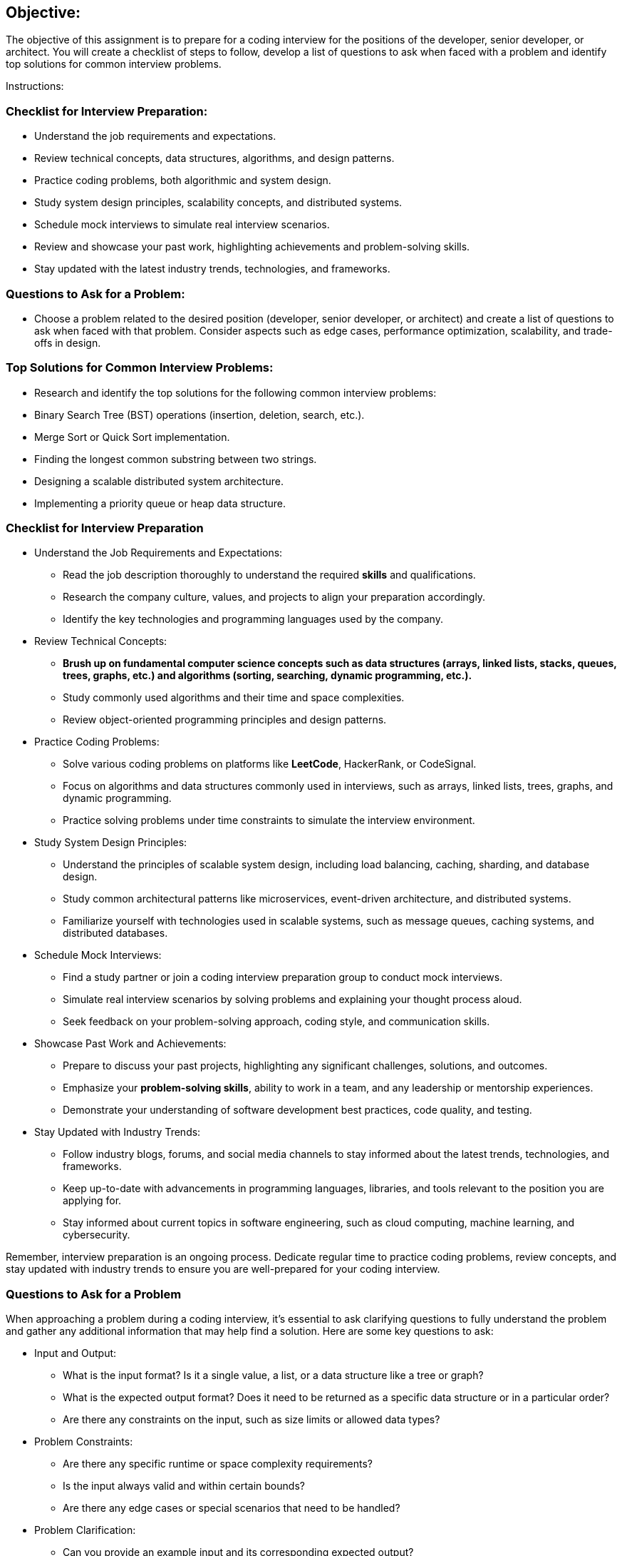 == Objective:

The objective of this assignment is to prepare for a coding interview
for the positions of the developer, senior developer, or architect. You
will create a checklist of steps to follow, develop a list of questions
to ask when faced with a problem and identify top solutions for common
interview problems.

Instructions:

=== Checklist for Interview Preparation:

* Understand the job requirements and expectations.
* Review technical concepts, data structures, algorithms, and design
patterns.
* Practice coding problems, both algorithmic and system design.
* Study system design principles, scalability concepts, and distributed
systems.
* Schedule mock interviews to simulate real interview scenarios.
* Review and showcase your past work, highlighting achievements and
problem-solving skills.
* Stay updated with the latest industry trends, technologies, and
frameworks.

=== Questions to Ask for a Problem:

* Choose a problem related to the desired position (developer, senior
developer, or architect) and create a list of questions to ask when
faced with that problem. Consider aspects such as edge cases,
performance optimization, scalability, and trade-offs in design.

=== Top Solutions for Common Interview Problems:

* Research and identify the top solutions for the following common
interview problems:
* Binary Search Tree (BST) operations (insertion, deletion, search,
etc.).
* Merge Sort or Quick Sort implementation.
* Finding the longest common substring between two strings.
* Designing a scalable distributed system architecture.
* Implementing a priority queue or heap data structure.

=== Checklist for Interview Preparation

* Understand the Job Requirements and Expectations:
** Read the job description thoroughly to understand the required
*skills* and qualifications.
** Research the company culture, values, and projects to align your
preparation accordingly.
** Identify the key technologies and programming languages used by the
company.
* Review Technical Concepts:
** *Brush up on fundamental computer science concepts such as data
structures (arrays, linked lists, stacks, queues, trees, graphs, etc.)
and algorithms (sorting, searching, dynamic programming, etc.).*
** Study commonly used algorithms and their time and space complexities.
** Review object-oriented programming principles and design patterns.
* Practice Coding Problems:
** Solve various coding problems on platforms like *LeetCode*,
HackerRank, or CodeSignal.
** Focus on algorithms and data structures commonly used in interviews,
such as arrays, linked lists, trees, graphs, and dynamic programming.
** Practice solving problems under time constraints to simulate the
interview environment.
* Study System Design Principles:
** Understand the principles of scalable system design, including load
balancing, caching, sharding, and database design.
** Study common architectural patterns like microservices, event-driven
architecture, and distributed systems.
** Familiarize yourself with technologies used in scalable systems, such
as message queues, caching systems, and distributed databases.
* Schedule Mock Interviews:
** Find a study partner or join a coding interview preparation group to
conduct mock interviews.
** Simulate real interview scenarios by solving problems and explaining
your thought process aloud.
** Seek feedback on your problem-solving approach, coding style, and
communication skills.
* Showcase Past Work and Achievements:
** Prepare to discuss your past projects, highlighting any significant
challenges, solutions, and outcomes.
** Emphasize your *problem-solving skills*, ability to work in a team,
and any leadership or mentorship experiences.
** Demonstrate your understanding of software development best
practices, code quality, and testing.
* Stay Updated with Industry Trends:
** Follow industry blogs, forums, and social media channels to stay
informed about the latest trends, technologies, and frameworks.
** Keep up-to-date with advancements in programming languages,
libraries, and tools relevant to the position you are applying for.
** Stay informed about current topics in software engineering, such as
cloud computing, machine learning, and cybersecurity.

Remember, interview preparation is an ongoing process. Dedicate regular
time to practice coding problems, review concepts, and stay updated with
industry trends to ensure you are well-prepared for your coding
interview.

=== Questions to Ask for a Problem

When approaching a problem during a coding interview, it's essential to
ask clarifying questions to fully understand the problem and gather any
additional information that may help find a solution. Here are some key
questions to ask:

* Input and Output:
** What is the input format? Is it a single value, a list, or a data
structure like a tree or graph?
** What is the expected output format? Does it need to be returned as a
specific data structure or in a particular order?
** Are there any constraints on the input, such as size limits or
allowed data types?
* Problem Constraints:
** Are there any specific runtime or space complexity requirements?
** Is the input always valid and within certain bounds?
** Are there any edge cases or special scenarios that need to be
handled?
* Problem Clarification:
** Can you provide an example input and its corresponding expected
output?
** Are there any specific rules or constraints related to the problem
domain?
** Can the input contain duplicates, and if so, how should they be
handled?
** Are there any specific data structures or algorithms that should be
utilized or avoided?
* Problem Scope and Extensibility:
** Is this a standalone problem, or does it have any relation to a
larger system or domain?
** Are there any potential future enhancements or considerations that
should be considered?
* Test Cases and Validations:
** What kind of test cases should the solution cover?
** Are there any specific edge cases or tricky scenarios that should be
tested?
** How should the solution handle invalid or unexpected input?
* Time and Space Complexity Considerations:
** Are there any performance requirements that need to be optimized?
** Are there any limitations on memory usage or any specific space
complexity requirements?

Remember, asking these questions not only helps you clarify the problem
but also demonstrates your problem-solving approach and communication
skills to the interviewer.
